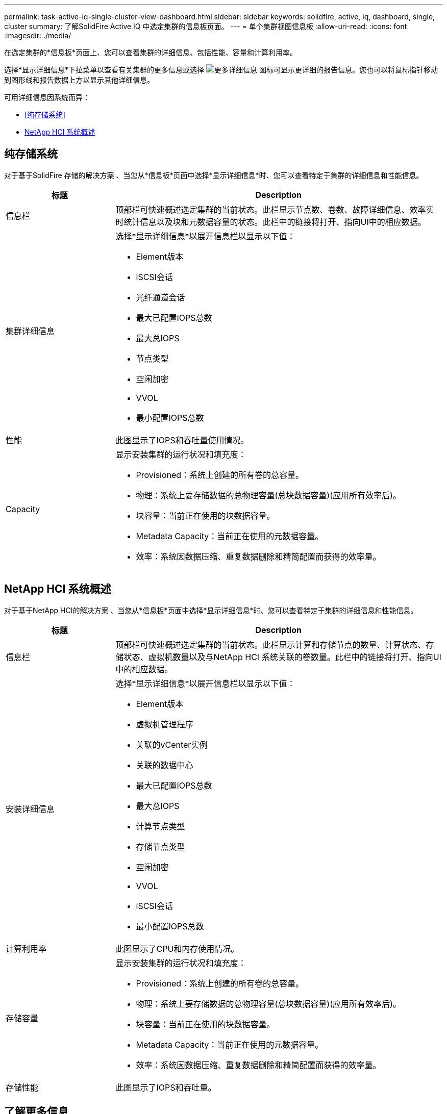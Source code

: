 ---
permalink: task-active-iq-single-cluster-view-dashboard.html 
sidebar: sidebar 
keywords: solidfire, active, iq, dashboard, single, cluster 
summary: 了解SolidFire Active IQ 中选定集群的信息板页面。 
---
= 单个集群视图信息板
:allow-uri-read: 
:icons: font
:imagesdir: ./media/


[role="lead"]
在选定集群的*信息板*页面上、您可以查看集群的详细信息、包括性能、容量和计算利用率。

选择*显示详细信息*下拉菜单以查看有关集群的更多信息或选择 image:more_details.PNG["更多详细信息"] 图标可显示更详细的报告信息。您也可以将鼠标指针移动到图形线和报告数据上方以显示其他详细信息。

可用详细信息因系统而异：

* <<纯存储系统>>
* <<NetApp HCI 系统概述>>




== 纯存储系统

对于基于SolidFire 存储的解决方案 、当您从*信息板*页面中选择*显示详细信息*时、您可以查看特定于集群的详细信息和性能信息。

[cols="25,75"]
|===
| 标题 | Description 


| 信息栏 | 顶部栏可快速概述选定集群的当前状态。此栏显示节点数、卷数、故障详细信息、效率实时统计信息以及块和元数据容量的状态。此栏中的链接将打开、指向UI中的相应数据。 


| 集群详细信息  a| 
选择*显示详细信息*以展开信息栏以显示以下值：

* Element版本
* iSCSI会话
* 光纤通道会话
* 最大已配置IOPS总数
* 最大总IOPS
* 节点类型
* 空闲加密
* VVOL
* 最小配置IOPS总数




| 性能 | 此图显示了IOPS和吞吐量使用情况。 


| Capacity  a| 
显示安装集群的运行状况和填充度：

* Provisioned：系统上创建的所有卷的总容量。
* 物理：系统上要存储数据的总物理容量(总块数据容量)(应用所有效率后)。
* 块容量：当前正在使用的块数据容量。
* Metadata Capacity：当前正在使用的元数据容量。
* 效率：系统因数据压缩、重复数据删除和精简配置而获得的效率量。


|===


== NetApp HCI 系统概述

对于基于NetApp HCI的解决方案 、当您从*信息板*页面中选择*显示详细信息*时、您可以查看特定于集群的详细信息和性能信息。

[cols="25,75"]
|===
| 标题 | Description 


| 信息栏 | 顶部栏可快速概述选定集群的当前状态。此栏显示计算和存储节点的数量、计算状态、存储状态、虚拟机数量以及与NetApp HCI 系统关联的卷数量。此栏中的链接将打开、指向UI中的相应数据。 


| 安装详细信息  a| 
选择*显示详细信息*以展开信息栏以显示以下值：

* Element版本
* 虚拟机管理程序
* 关联的vCenter实例
* 关联的数据中心
* 最大已配置IOPS总数
* 最大总IOPS
* 计算节点类型
* 存储节点类型
* 空闲加密
* VVOL
* iSCSI会话
* 最小配置IOPS总数




| 计算利用率 | 此图显示了CPU和内存使用情况。 


| 存储容量  a| 
显示安装集群的运行状况和填充度：

* Provisioned：系统上创建的所有卷的总容量。
* 物理：系统上要存储数据的总物理容量(总块数据容量)(应用所有效率后)。
* 块容量：当前正在使用的块数据容量。
* Metadata Capacity：当前正在使用的元数据容量。
* 效率：系统因数据压缩、重复数据删除和精简配置而获得的效率量。




| 存储性能 | 此图显示了IOPS和吞吐量。 
|===


== 了解更多信息

https://www.netapp.com/support-and-training/documentation/["NetApp 产品文档"^]

